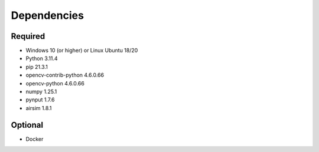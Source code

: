 

Dependencies
============

Required
--------

- Windows 10 (or higher) or Linux Ubuntu 18/20
- Python 3.11.4
- pip 21.3.1
- opencv-contrib-python 4.6.0.66
- opencv-python 4.6.0.66
- numpy 1.25.1
- pynput 1.7.6
- airsim 1.8.1


Optional
--------

- Docker
